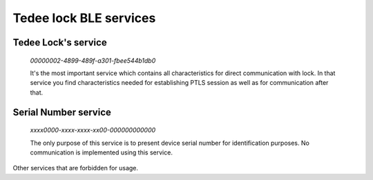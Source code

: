 Tedee lock BLE services
========================

.. _tedee_lock_service:

Tedee Lock's service
--------------------

    *00000002-4899-489f-a301-fbee544b1db0*

    It's the most important service which contains all characteristics for direct communication with lock.
    In that service you find characteristics needed for establishing PTLS session as well as for communication after that.

.. _serial_number_service:

Serial Number service
---------------------

    *xxxx0000-xxxx-xxxx-xx00-000000000000*

    The only purpose of this service is to present device serial number for identification purposes. No communication is implemented using this service.

Other services that are forbidden for usage.